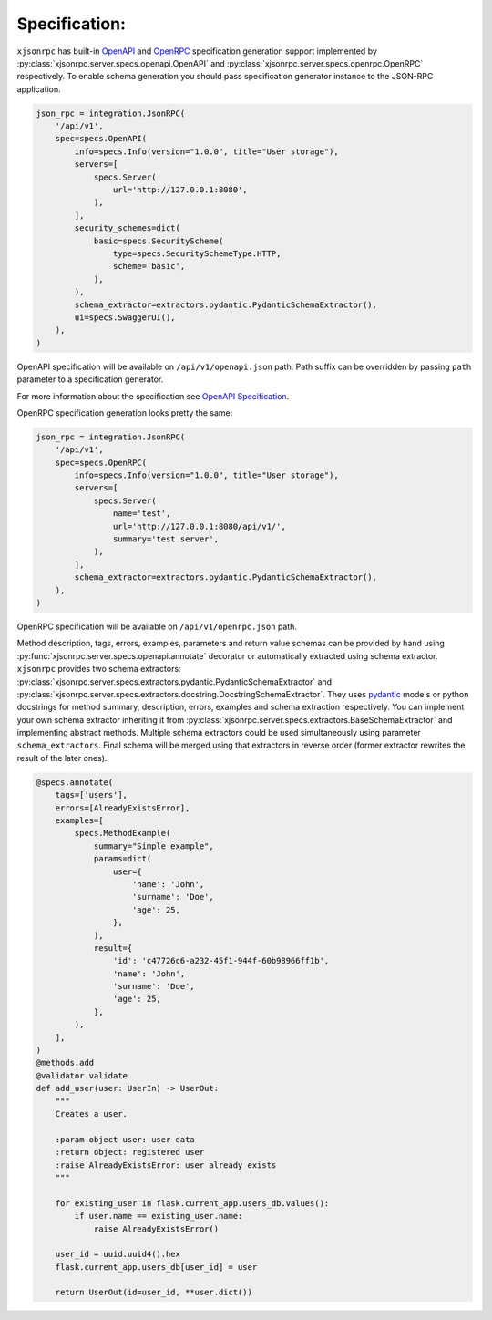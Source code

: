 .. _specification:

Specification:
==============


``xjsonrpc`` has built-in `OpenAPI <https://swagger.io/specification/>`_ and `OpenRPC <https://spec.open-rpc.org/#introduction>`_
specification generation support implemented by :py:class:`xjsonrpc.server.specs.openapi.OpenAPI`
and :py:class:`xjsonrpc.server.specs.openrpc.OpenRPC` respectively.
To enable schema generation you should pass specification generator instance to the JSON-RPC application.

.. code-block:: python

    json_rpc = integration.JsonRPC(
        '/api/v1',
        spec=specs.OpenAPI(
            info=specs.Info(version="1.0.0", title="User storage"),
            servers=[
                specs.Server(
                    url='http://127.0.0.1:8080',
                ),
            ],
            security_schemes=dict(
                basic=specs.SecurityScheme(
                    type=specs.SecuritySchemeType.HTTP,
                    scheme='basic',
                ),
            ),
            schema_extractor=extractors.pydantic.PydanticSchemaExtractor(),
            ui=specs.SwaggerUI(),
        ),
    )

OpenAPI specification will be available on ``/api/v1/openapi.json`` path. Path suffix can be overridden
by passing ``path`` parameter to a specification generator.

For more information about the specification see `OpenAPI Specification <https://swagger.io/specification/>`_.

OpenRPC specification generation looks pretty the same:

.. code-block:: python

    json_rpc = integration.JsonRPC(
        '/api/v1',
        spec=specs.OpenRPC(
            info=specs.Info(version="1.0.0", title="User storage"),
            servers=[
                specs.Server(
                    name='test',
                    url='http://127.0.0.1:8080/api/v1/',
                    summary='test server',
                ),
            ],
            schema_extractor=extractors.pydantic.PydanticSchemaExtractor(),
        ),
    )

OpenRPC specification will be available on ``/api/v1/openrpc.json`` path.


Method description, tags, errors, examples, parameters and return value schemas can be provided by hand
using :py:func:`xjsonrpc.server.specs.openapi.annotate` decorator or automatically extracted using schema extractor.
``xjsonrpc`` provides two schema extractors: :py:class:`xjsonrpc.server.specs.extractors.pydantic.PydanticSchemaExtractor`
and :py:class:`xjsonrpc.server.specs.extractors.docstring.DocstringSchemaExtractor`.
They uses `pydantic <https://pydantic-docs.helpmanual.io/>`_ models or python docstrings for method summary,
description, errors, examples and schema extraction respectively. You can implement your own schema extractor
inheriting it from :py:class:`xjsonrpc.server.specs.extractors.BaseSchemaExtractor` and implementing abstract methods.
Multiple schema extractors could be used simultaneously using parameter ``schema_extractors``. Final schema
will be merged using that extractors in reverse order (former extractor rewrites the result of the later ones).

.. code-block:: python

    @specs.annotate(
        tags=['users'],
        errors=[AlreadyExistsError],
        examples=[
            specs.MethodExample(
                summary="Simple example",
                params=dict(
                    user={
                        'name': 'John',
                        'surname': 'Doe',
                        'age': 25,
                    },
                ),
                result={
                    'id': 'c47726c6-a232-45f1-944f-60b98966ff1b',
                    'name': 'John',
                    'surname': 'Doe',
                    'age': 25,
                },
            ),
        ],
    )
    @methods.add
    @validator.validate
    def add_user(user: UserIn) -> UserOut:
        """
        Creates a user.

        :param object user: user data
        :return object: registered user
        :raise AlreadyExistsError: user already exists
        """

        for existing_user in flask.current_app.users_db.values():
            if user.name == existing_user.name:
                raise AlreadyExistsError()

        user_id = uuid.uuid4().hex
        flask.current_app.users_db[user_id] = user

        return UserOut(id=user_id, **user.dict())

